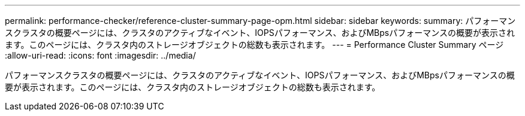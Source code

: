 ---
permalink: performance-checker/reference-cluster-summary-page-opm.html 
sidebar: sidebar 
keywords:  
summary: パフォーマンスクラスタの概要ページには、クラスタのアクティブなイベント、IOPSパフォーマンス、およびMBpsパフォーマンスの概要が表示されます。このページには、クラスタ内のストレージオブジェクトの総数も表示されます。 
---
= Performance Cluster Summary ページ
:allow-uri-read: 
:icons: font
:imagesdir: ../media/


[role="lead"]
パフォーマンスクラスタの概要ページには、クラスタのアクティブなイベント、IOPSパフォーマンス、およびMBpsパフォーマンスの概要が表示されます。このページには、クラスタ内のストレージオブジェクトの総数も表示されます。

